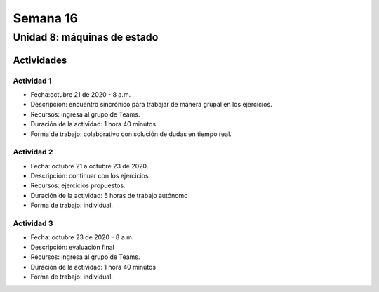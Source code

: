 Semana 16
===========

Unidad 8: máquinas de estado
----------------------------------

Actividades
^^^^^^^^^^^^^

Actividad 1
*************
* Fecha:octubre 21 de 2020 - 8 a.m.
* Descripción: encuentro sincrónico para trabajar de manera
  grupal en los ejercicios.
* Recursos: ingresa al grupo de Teams.
* Duración de la actividad: 1 hora 40 minutos 
* Forma de trabajo: colaborativo con solución de dudas en tiempo real.

Actividad 2
*************
* Fecha: octubre 21 a octubre 23 de 2020.
* Descripción: continuar con los ejercicios
* Recursos: ejercicios propuestos. 
* Duración de la actividad: 5 horas de trabajo autónomo
* Forma de trabajo: individual.

Actividad 3
*************
* Fecha: octubre 23 de 2020 - 8 a.m.
* Descripción: evaluación final
* Recursos: ingresa al grupo de Teams.
* Duración de la actividad: 1 hora 40 minutos 
* Forma de trabajo: individual.